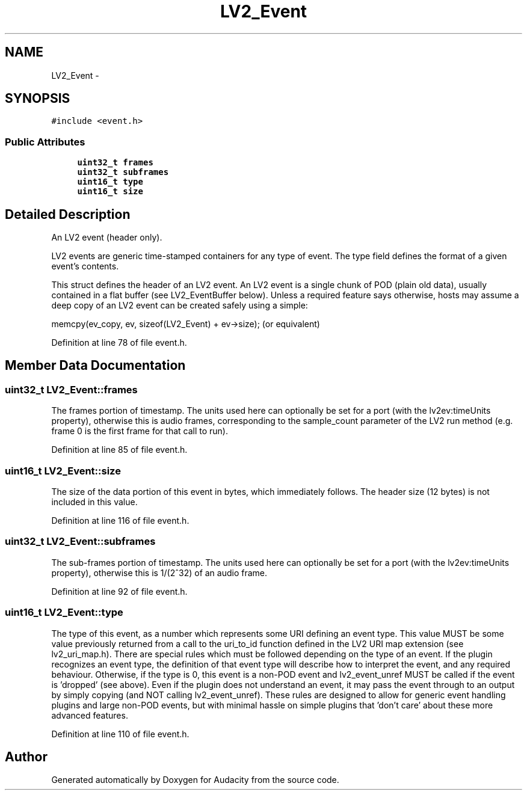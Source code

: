 .TH "LV2_Event" 3 "Thu Apr 28 2016" "Audacity" \" -*- nroff -*-
.ad l
.nh
.SH NAME
LV2_Event \- 
.SH SYNOPSIS
.br
.PP
.PP
\fC#include <event\&.h>\fP
.SS "Public Attributes"

.in +1c
.ti -1c
.RI "\fBuint32_t\fP \fBframes\fP"
.br
.ti -1c
.RI "\fBuint32_t\fP \fBsubframes\fP"
.br
.ti -1c
.RI "\fBuint16_t\fP \fBtype\fP"
.br
.ti -1c
.RI "\fBuint16_t\fP \fBsize\fP"
.br
.in -1c
.SH "Detailed Description"
.PP 
An LV2 event (header only)\&.
.PP
LV2 events are generic time-stamped containers for any type of event\&. The type field defines the format of a given event's contents\&.
.PP
This struct defines the header of an LV2 event\&. An LV2 event is a single chunk of POD (plain old data), usually contained in a flat buffer (see LV2_EventBuffer below)\&. Unless a required feature says otherwise, hosts may assume a deep copy of an LV2 event can be created safely using a simple:
.PP
memcpy(ev_copy, ev, sizeof(LV2_Event) + ev->size); (or equivalent) 
.PP
Definition at line 78 of file event\&.h\&.
.SH "Member Data Documentation"
.PP 
.SS "\fBuint32_t\fP LV2_Event::frames"
The frames portion of timestamp\&. The units used here can optionally be set for a port (with the lv2ev:timeUnits property), otherwise this is audio frames, corresponding to the sample_count parameter of the LV2 run method (e\&.g\&. frame 0 is the first frame for that call to run)\&. 
.PP
Definition at line 85 of file event\&.h\&.
.SS "\fBuint16_t\fP LV2_Event::size"
The size of the data portion of this event in bytes, which immediately follows\&. The header size (12 bytes) is not included in this value\&. 
.PP
Definition at line 116 of file event\&.h\&.
.SS "\fBuint32_t\fP LV2_Event::subframes"
The sub-frames portion of timestamp\&. The units used here can optionally be set for a port (with the lv2ev:timeUnits property), otherwise this is 1/(2^32) of an audio frame\&. 
.PP
Definition at line 92 of file event\&.h\&.
.SS "\fBuint16_t\fP LV2_Event::type"
The type of this event, as a number which represents some URI defining an event type\&. This value MUST be some value previously returned from a call to the uri_to_id function defined in the LV2 URI map extension (see lv2_uri_map\&.h)\&. There are special rules which must be followed depending on the type of an event\&. If the plugin recognizes an event type, the definition of that event type will describe how to interpret the event, and any required behaviour\&. Otherwise, if the type is 0, this event is a non-POD event and lv2_event_unref MUST be called if the event is 'dropped' (see above)\&. Even if the plugin does not understand an event, it may pass the event through to an output by simply copying (and NOT calling lv2_event_unref)\&. These rules are designed to allow for generic event handling plugins and large non-POD events, but with minimal hassle on simple plugins that 'don't care' about these more advanced features\&. 
.PP
Definition at line 110 of file event\&.h\&.

.SH "Author"
.PP 
Generated automatically by Doxygen for Audacity from the source code\&.
